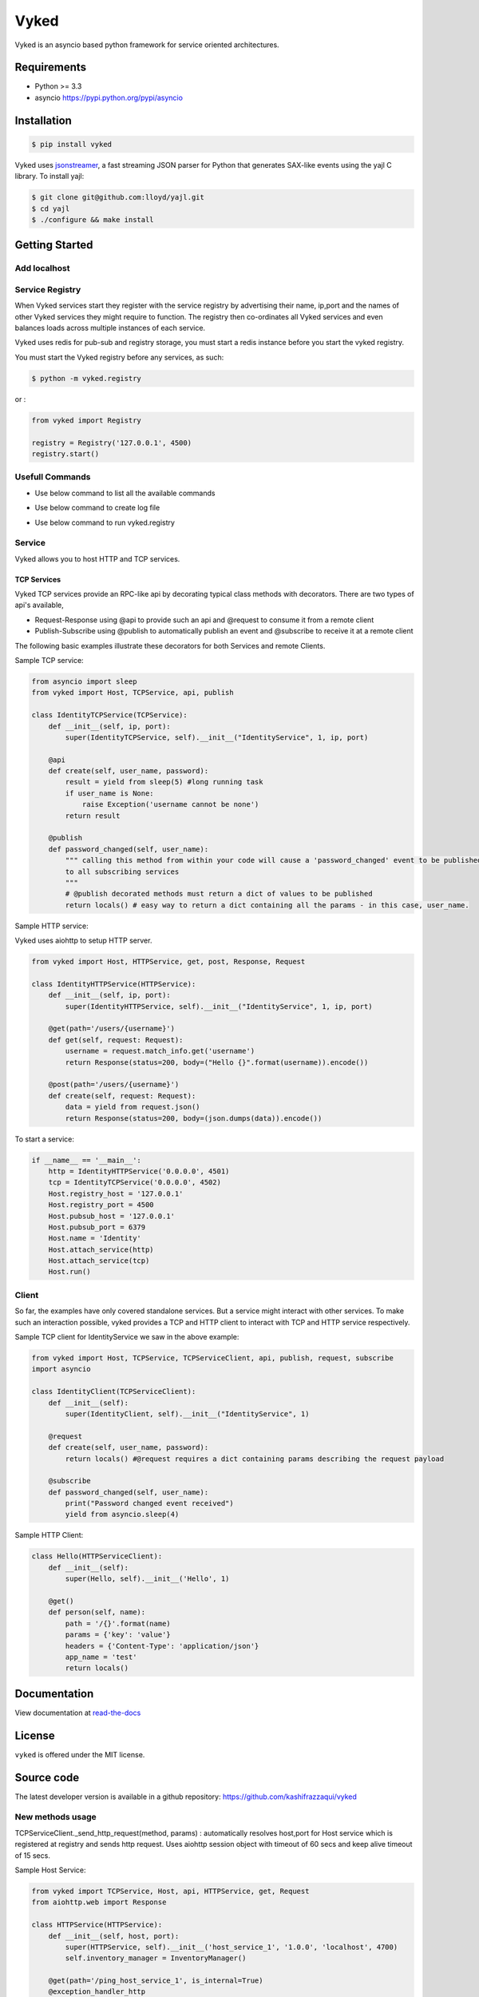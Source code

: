 Vyked
============================
.. image:: https://api.travis-ci.org/kashifrazzaqui/vyked.svg?branch=master
    :target: https://travis-ci.org/kashifrazzaqui/vyked
    

Vyked is an asyncio based python framework for service oriented architectures.

Requirements
------------
- Python >= 3.3
- asyncio https://pypi.python.org/pypi/asyncio

Installation
------------

.. code-block:: bash

    $ pip install vyked
    
Vyked uses jsonstreamer_, a fast streaming JSON parser for Python that 
generates SAX-like events using the yajl C library. To install yajl:

.. code-block:: bash

    $ git clone git@github.com:lloyd/yajl.git
    $ cd yajl
    $ ./configure && make install

.. _jsonstreamer: https://github.com/kashifrazzaqui/json-streamer

Getting Started
---------------

Add localhost
^^^^^^^^^^^^^^^^
 .. code-block:: bash
    $ echo 127.0.0.1 $HOSTNAME > /etc/hosts

Service Registry
^^^^^^^^^^^^^^^^
When Vyked services start they register with the service registry by advertising their name, ip,port and the names of other Vyked services they might require to function. The registry then co-ordinates all Vyked services and even balances loads across multiple instances of each service.

Vyked uses redis for pub-sub and registry storage, you must start a redis instance before you start the vyked registry.

You must start the Vyked registry before any services, as such:

.. code-block:: bash

    $ python -m vyked.registry

or :

.. code-block:: python
    
    from vyked import Registry
    
    registry = Registry('127.0.0.1', 4500)
    registry.start()

Usefull Commands
^^^^^^^^^^^^^^^^

* Use below command to list all the available commands

.. code-block:: bash
    $ make help

* Use below command to create log file

.. code-block:: bash
    $ make create-logs

* Use below command to run vyked.registry

.. code-block:: bash
    $ make run

Service
^^^^^^^
Vyked allows you to host HTTP and TCP services. 

TCP Services
************
Vyked TCP services provide an RPC-like api by decorating typical class methods with decorators. There are two types of api's available,

* Request-Response using @api to provide such an api and @request to consume it from a remote client
* Publish-Subscribe using @publish to automatically publish an event and @subscribe to receive it at a remote client

The following basic examples illustrate these decorators for both Services and remote Clients.

Sample TCP service:

.. code-block:: python

    from asyncio import sleep
    from vyked import Host, TCPService, api, publish
    
    class IdentityTCPService(TCPService):
        def __init__(self, ip, port):
            super(IdentityTCPService, self).__init__("IdentityService", 1, ip, port)
    
        @api
        def create(self, user_name, password):
            result = yield from sleep(5) #long running task
            if user_name is None:
                raise Exception('username cannot be none')
            return result
    
        @publish
        def password_changed(self, user_name):
            """ calling this method from within your code will cause a 'password_changed' event to be published
            to all subscribing services
            """
            # @publish decorated methods must return a dict of values to be published
            return locals() # easy way to return a dict containing all the params - in this case, user_name.


Sample HTTP service:

Vyked uses aiohttp to setup HTTP server.

.. code-block:: python

    from vyked import Host, HTTPService, get, post, Response, Request
    
    class IdentityHTTPService(HTTPService):
        def __init__(self, ip, port):
            super(IdentityHTTPService, self).__init__("IdentityService", 1, ip, port)
    
        @get(path='/users/{username}')
        def get(self, request: Request):
            username = request.match_info.get('username')
            return Response(status=200, body=("Hello {}".format(username)).encode())
    
        @post(path='/users/{username}')
        def create(self, request: Request):
            data = yield from request.json()
            return Response(status=200, body=(json.dumps(data)).encode())
  
To start a service: 

.. code-block:: python

    if __name__ == '__main__':
        http = IdentityHTTPService('0.0.0.0', 4501)
        tcp = IdentityTCPService('0.0.0.0', 4502)
        Host.registry_host = '127.0.0.1'
        Host.registry_port = 4500
        Host.pubsub_host = '127.0.0.1'
        Host.pubsub_port = 6379
        Host.name = 'Identity'
        Host.attach_service(http)
        Host.attach_service(tcp)
        Host.run()

Client
^^^^^^^
So far, the examples have only covered standalone services. But a service might interact with other services. 
To make such an interaction possible, vyked provides a TCP and HTTP client to interact with TCP and HTTP service respectively.


Sample TCP client for IdentityService we saw in the above example:

.. code-block:: python
    
    from vyked import Host, TCPService, TCPServiceClient, api, publish, request, subscribe
    import asyncio

    class IdentityClient(TCPServiceClient):
        def __init__(self):
            super(IdentityClient, self).__init__("IdentityService", 1)
    
        @request
        def create(self, user_name, password):
            return locals() #@request requires a dict containing params describing the request payload
    
        @subscribe
        def password_changed(self, user_name):
            print("Password changed event received")
            yield from asyncio.sleep(4) 

Sample HTTP Client:

.. code-block:: python

    class Hello(HTTPServiceClient):
        def __init__(self):
            super(Hello, self).__init__('Hello', 1)
        
        @get()
        def person(self, name):
            path = '/{}'.format(name)
            params = {'key': 'value'}
            headers = {'Content-Type': 'application/json'}
            app_name = 'test'
            return locals()

Documentation
-------------

View documentation at `read-the-docs`_

.. _read-the-docs: http://vyked.readthedocs.org/en/latest/

License
-------
``vyked`` is offered under the MIT license.

Source code
-----------
The latest developer version is available in a github repository:
https://github.com/kashifrazzaqui/vyked



New methods usage
^^^^^^^
TCPServiceClient._send_http_request(method, params) : automatically resolves host,port for Host service which is registered at registry and sends http request.
Uses aiohttp  session object with timeout of 60 secs and keep alive timeout of 15 secs.


Sample Host Service:

.. code-block:: python

    from vyked import TCPService, Host, api, HTTPService, get, Request
    from aiohttp.web import Response

    class HTTPService(HTTPService):
        def __init__(self, host, port):
            super(HTTPService, self).__init__('host_service_1', '1.0.0', 'localhost', 4700)
            self.inventory_manager = InventoryManager()

        @get(path='/ping_host_service_1', is_internal=True)
        @exception_handler_http
        def get_config_for_service(self, request: Request) -> Response:
            return Response(status=200, body=json.dumps(object_to_dict({'result':success})).encode(),
                            headers={'content-type':'Application/json'})

Sample  Client Service:

.. code-block:: python

    from vyked import TCPServiceClient, request
    class ServiceClient(TCPServiceClient):
        def __init__(self):
            super(ServiceClient, self).__init__('host_service_1', '1.0.0')

        def get_config(self, service_name):
            response = yield from self._send_http_request('get',params = {'path':'/ping_host_service_1',
                                                                          'params':{}})
            result = yield from response.json()
            return result

